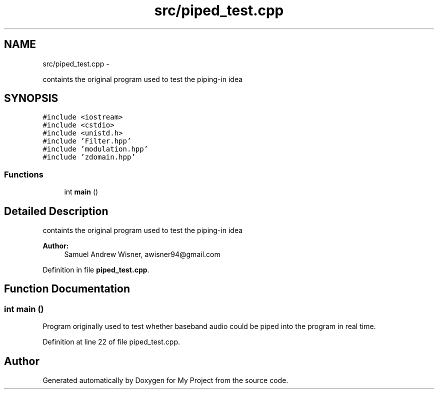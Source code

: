 .TH "src/piped_test.cpp" 3 "Sun Apr 3 2016" "My Project" \" -*- nroff -*-
.ad l
.nh
.SH NAME
src/piped_test.cpp \- 
.PP
containts the original program used to test the piping-in idea  

.SH SYNOPSIS
.br
.PP
\fC#include <iostream>\fP
.br
\fC#include <cstdio>\fP
.br
\fC#include <unistd\&.h>\fP
.br
\fC#include 'Filter\&.hpp'\fP
.br
\fC#include 'modulation\&.hpp'\fP
.br
\fC#include 'zdomain\&.hpp'\fP
.br

.SS "Functions"

.in +1c
.ti -1c
.RI "int \fBmain\fP ()"
.br
.in -1c
.SH "Detailed Description"
.PP 
containts the original program used to test the piping-in idea 


.PP
\fBAuthor:\fP
.RS 4
Samuel Andrew Wisner, awisner94@gmail.com 
.RE
.PP

.PP
Definition in file \fBpiped_test\&.cpp\fP\&.
.SH "Function Documentation"
.PP 
.SS "int main ()"
Program originally used to test whether baseband audio could be piped into the program in real time\&. 
.PP
Definition at line 22 of file piped_test\&.cpp\&.
.SH "Author"
.PP 
Generated automatically by Doxygen for My Project from the source code\&.
